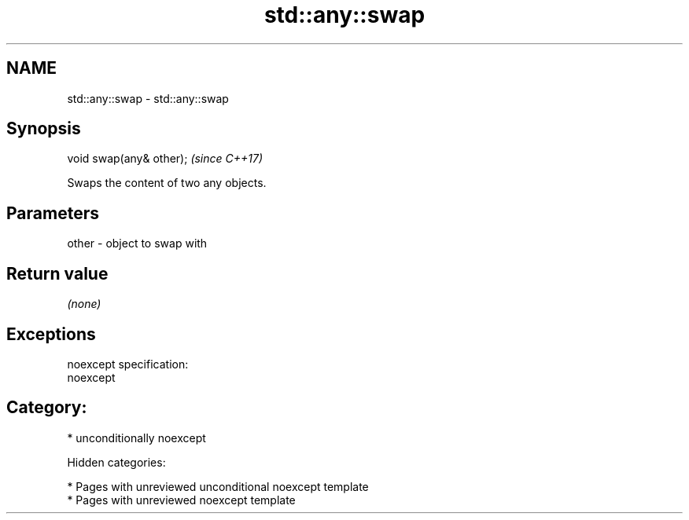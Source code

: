 .TH std::any::swap 3 "2018.03.28" "http://cppreference.com" "C++ Standard Libary"
.SH NAME
std::any::swap \- std::any::swap

.SH Synopsis
   void swap(any& other);  \fI(since C++17)\fP

   Swaps the content of two any objects.

.SH Parameters

   other - object to swap with

.SH Return value

   \fI(none)\fP

.SH Exceptions

   noexcept specification:
   noexcept
.SH Category:

     * unconditionally noexcept

   Hidden categories:

     * Pages with unreviewed unconditional noexcept template
     * Pages with unreviewed noexcept template
